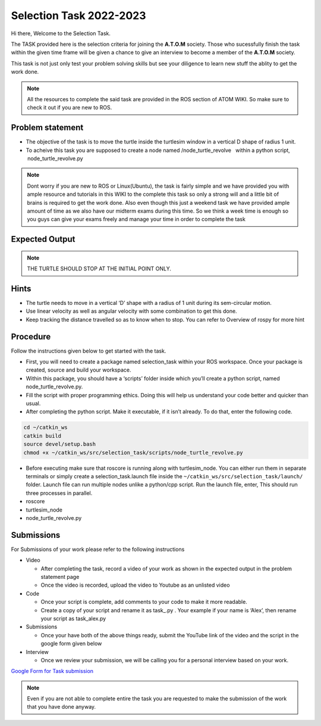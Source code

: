 ************************
Selection Task 2022-2023
************************

Hi there, Welcome to the Selection Task.

The TASK provided here is the selection criteria for joining the
**A.T.O.M** society. Those who sucessfully finish the task within the
given time frame will be given a chance to give an interview to become a
member of the **A.T.O.M** society.

This task is not just only test your problem solving skills but see your
diligence to learn new stuff the ablity to get the work done.

.. Note:: All the resources to complete the said task are provided in
   the ROS section of ATOM WIKI. So make sure to check it out if you are
   new to ROS.

.. seealso::
   The deadline for completing the task: 11th December, 2022 Head to the
   Problem statement section to begin with the task.


Problem statement
-----------------

-  The objective of the task is to move the turtle inside the turtlesim 
   window in a vertical D shape of radius 1 unit.

-  To acheive this task you are supposed to create a node named  
   /node_turtle_revolve   within a python script,
    node_turtle_revolve.py  

.. Note:: Dont worry if you are new to ROS or Linux(Ubuntu), the task
   is fairly simple and we have provided you with ample resource and
   tutorials in this WIKI to the complete this task so only a strong
   will and a little bit of brains is required to get the work done.
   Also even though this just a weekend task we have provided ample
   amount of time as we also have our midterm exams during this time. So
   we think a week time is enough so you guys can give your exams freely
   and manage your time in order to complete the task

Expected Output
---------------

.. raw:: html

   <iframe width="640" height="480" src="https://youtu.be/lwI40jNR-D4" frameborder="0" allow="autoplay; encrypted-media" allowfullscreen>

.. raw:: html

   </iframe>
.. Note:: THE TURTLE SHOULD STOP AT THE INITIAL POINT ONLY.

Hints
-----

-  The turtle needs to move in a vertical ‘D’ shape with a radius of 1 unit
   during its sem-circular motion.
   
-  Use linear velocity as well as angular velocity with some combination
   to get this done.

-  Keep tracking the distance travelled so as to know when to stop. You
   can refer to Overview of rospy for more hint

Procedure
---------

Follow the instructions given below to get started with the task.

-  First, you will need to create a package named selection_task within
   your ROS workspace. Once your package is created, source and build
   your workspace.
-  Within this package, you should have a ‘scripts’ folder inside which
   you’ll create a python script, named node_turtle_revolve.py.
-  Fill the script with proper programming ethics. Doing this will help
   us understand your code better and quicker than usual.
-  After completing the python script. Make it executable, if it isn’t
   already. To do that, enter the following code.

.. code:: shell

   cd ~/catkin_ws
   catkin build
   source devel/setup.bash
   chmod +x ~/catkin_ws/src/selection_task/scripts/node_turtle_revolve.py

-  Before executing make sure that roscore is running along with
   turtlesim_node. You can either run them in separate terminals or
   simply create a selection_task.launch file inside the
   ``~/catkin_ws/src/selection_task/launch/`` folder. Launch file can
   run multiple nodes unlike a python/cpp script. Run the launch file,
   enter, This should run three processes in parallel.

-  roscore

-  turtlesim_node

-  node_turtle_revolve.py

.. seealso::
   Please refer to the tutorials and resouces given in the wiki or visit
   the official `ROSWIKI <http://wiki.ros.org/Documentation>`__ if you
   need help with anything regarding ROS.

Submissions
-----------

For Submissions of your work please refer to the following instructions

-  Video

   -  After completing the task, record a video of your work as shown in
      the expected output in the problem statement page
   -  Once the video is recorded, upload the video to Youtube as an
      unlisted video

-  Code

   -  Once your script is complete, add comments to your code to make it
      more readable.
   -  Create a copy of your script and rename it as task\_.py . Your
      example if your name is ‘Alex’, then rename your script as
      task_alex.py

-  Submissions

   -  Once your have both of the above things ready, submit the YouTube
      link of the video and the script in the google form given below

-  Interview

   -  Once we review your submission, we will be calling you for a
      personal interview based on your work.

`Google Form for Task
submission <https://forms.gle/PGfqF2ZmzSH3AY1D7>`__

.. Note:: Even if you are not able to complete entire the task you
   are requested to make the submission of the work that you have done
   anyway.


 
